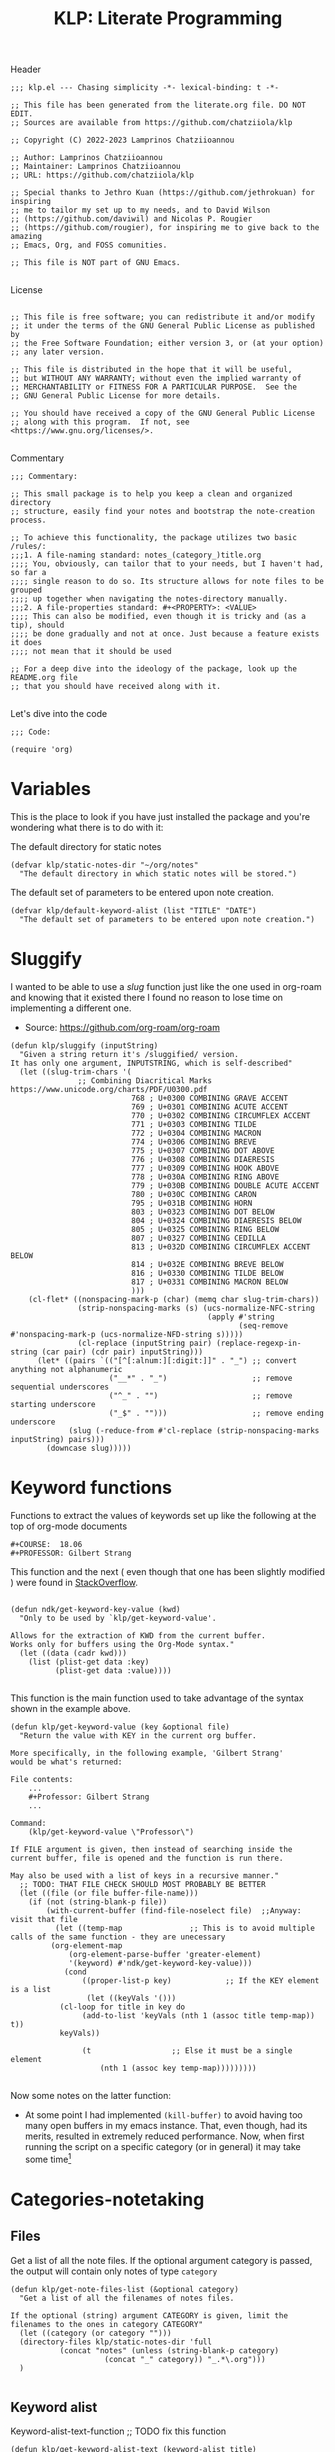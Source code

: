 #+TITLE:  KLP: Literate Programming
#+PROPERTY: header-args :tangle (let ((org-use-tag-inheritance t)) (if (member "INACTIVE" (org-get-tags))  "no" "klp.el"))

Header
#+begin_src elisp
;;; klp.el --- Chasing simplicity -*- lexical-binding: t -*-

;; This file has been generated from the literate.org file. DO NOT EDIT.
;; Sources are available from https://github.com/chatziiola/klp

;; Copyright (C) 2022-2023 Lamprinos Chatziioannou

;; Author: Lamprinos Chatziioannou
;; Maintainer: Lamprinos Chatziioannou 
;; URL: https://github.com/chatziiola/klp

;; Special thanks to Jethro Kuan (https://github.com/jethrokuan) for inspiring
;; me to tailor my set up to my needs, and to David Wilson
;; (https://github.com/daviwil) and Nicolas P. Rougier
;; (https://github.com/rougier), for inspiring me to give back to the amazing
;; Emacs, Org, and FOSS comunities.

;; This file is NOT part of GNU Emacs.

#+end_src

License
#+begin_src elisp

;; This file is free software; you can redistribute it and/or modify
;; it under the terms of the GNU General Public License as published by
;; the Free Software Foundation; either version 3, or (at your option)
;; any later version.

;; This file is distributed in the hope that it will be useful,
;; but WITHOUT ANY WARRANTY; without even the implied warranty of
;; MERCHANTABILITY or FITNESS FOR A PARTICULAR PURPOSE.  See the
;; GNU General Public License for more details.

;; You should have received a copy of the GNU General Public License
;; along with this program.  If not, see <https://www.gnu.org/licenses/>.

#+end_src

Commentary
#+begin_src elisp
;;; Commentary:

;; This small package is to help you keep a clean and organized directory
;; structure, easily find your notes and bootstrap the note-creation process.

;; To achieve this functionality, the package utilizes two basic /rules/:
;;;1. A file-naming standard: notes_(category_)title.org
;;;; You, obviously, can tailor that to your needs, but I haven't had, so far a
;;;; single reason to do so. Its structure allows for note files to be grouped
;;;; up together when navigating the notes-directory manually.
;;;2. A file-properties standard: #+<PROPERTY>: <VALUE>
;;;; This can also be modified, even though it is tricky and (as a tip), should
;;;; be done gradually and not at once. Just because a feature exists it does
;;;; not mean that it should be used

;; For a deep dive into the ideology of the package, look up the README.org file
;; that you should have received along with it.

#+end_src

Let's dive into the code
#+begin_src elisp
;;; Code:

(require 'org)
#+end_src

* Variables
This is the place to look if you have just installed the package and you're
wondering what there is to do with it:

The default directory for static notes
#+begin_src elisp
(defvar klp/static-notes-dir "~/org/notes"
  "The default directory in which static notes will be stored.")
#+end_src

The default set of parameters to be entered upon note creation.
#+begin_src elisp
(defvar klp/default-keyword-alist (list "TITLE" "DATE")
  "The default set of parameters to be entered upon note creation.")
#+end_src

* Sluggify
I wanted to be able to use a /slug/ function just like the one used in org-roam
and knowing that it existed there I found no reason to lose time on implementing
a different one.
- Source:  https://github.com/org-roam/org-roam
  
#+begin_src elisp
(defun klp/sluggify (inputString)
  "Given a string return it's /sluggified/ version.
It has only one argument, INPUTSTRING, which is self-described"
  (let ((slug-trim-chars '(
			   ;; Combining Diacritical Marks https://www.unicode.org/charts/PDF/U0300.pdf
                           768 ; U+0300 COMBINING GRAVE ACCENT
                           769 ; U+0301 COMBINING ACUTE ACCENT
                           770 ; U+0302 COMBINING CIRCUMFLEX ACCENT
                           771 ; U+0303 COMBINING TILDE
                           772 ; U+0304 COMBINING MACRON
                           774 ; U+0306 COMBINING BREVE
                           775 ; U+0307 COMBINING DOT ABOVE
                           776 ; U+0308 COMBINING DIAERESIS
                           777 ; U+0309 COMBINING HOOK ABOVE
                           778 ; U+030A COMBINING RING ABOVE
                           779 ; U+030B COMBINING DOUBLE ACUTE ACCENT
                           780 ; U+030C COMBINING CARON
                           795 ; U+031B COMBINING HORN
                           803 ; U+0323 COMBINING DOT BELOW
                           804 ; U+0324 COMBINING DIAERESIS BELOW
                           805 ; U+0325 COMBINING RING BELOW
                           807 ; U+0327 COMBINING CEDILLA
                           813 ; U+032D COMBINING CIRCUMFLEX ACCENT BELOW
                           814 ; U+032E COMBINING BREVE BELOW
                           816 ; U+0330 COMBINING TILDE BELOW
                           817 ; U+0331 COMBINING MACRON BELOW
                           )))
    (cl-flet* ((nonspacing-mark-p (char) (memq char slug-trim-chars))
               (strip-nonspacing-marks (s) (ucs-normalize-NFC-string
                                            (apply #'string
                                                   (seq-remove #'nonspacing-mark-p (ucs-normalize-NFD-string s)))))
               (cl-replace (inputString pair) (replace-regexp-in-string (car pair) (cdr pair) inputString)))
      (let* ((pairs `(("[^[:alnum:][:digit:]]" . "_") ;; convert anything not alphanumeric
                      ("__*" . "_")                   ;; remove sequential underscores
                      ("^_" . "")                     ;; remove starting underscore
                      ("_$" . "")))                   ;; remove ending underscore
             (slug (-reduce-from #'cl-replace (strip-nonspacing-marks inputString) pairs)))
        (downcase slug)))))
#+end_src

* Keyword functions
#+begin_comment
This may be more than worth to replace with regexp expressions, but it works
fine, even though the file needs to be launched, wasting some time.
#+end_comment

Functions to extract the values of keywords set up like the following at the top
of org-mode documents
#+begin_example
#+COURSE:  18.06
#+PROFESSOR: Gilbert Strang
#+end_example

This function and the next ( even though that one has been slightly modified )
were found in [[https://stackoverflow.com/questions/66574715/how-to-get-org-mode-file-title-and-other-file-level-properties-from-an-arbitra][StackOverflow]].

#+begin_src elisp

(defun ndk/get-keyword-key-value (kwd)
  "Only to be used by `klp/get-keyword-value'.

Allows for the extraction of KWD from the current buffer.
Works only for buffers using the Org-Mode syntax."
  (let ((data (cadr kwd)))
    (list (plist-get data :key)
          (plist-get data :value))))

#+end_src


This function is the main function used to take advantage of the syntax shown in
the example above.
#+begin_src elisp
(defun klp/get-keyword-value (key &optional file)
  "Return the value with KEY in the current org buffer.

More specifically, in the following example, 'Gilbert Strang'
would be what's returned:

File contents:
    ...
    ,#+Professor: Gilbert Strang
    ...

Command:
    (klp/get-keyword-value \"Professor\")

If FILE argument is given, then instead of searching inside the
current buffer, file is opened and the function is run there.

May also be used with a list of keys in a recursive manner."
  ;; TODO: THAT FILE CHECK SHOULD MOST PROBABLY BE BETTER
  (let ((file (or file buffer-file-name)))
    (if (not (string-blank-p file))
        (with-current-buffer (find-file-noselect file)	;;Anyway: visit that file
          (let ((temp-map				;; This is to avoid multiple calls of the same function - they are unecessary
		 (org-element-map
		     (org-element-parse-buffer 'greater-element)
		     '(keyword) #'ndk/get-keyword-key-value)))
            (cond
                ((proper-list-p key)			;; If the KEY element is a list
                 (let ((keyVals '()))
		   (cl-loop for title in key do
			    (add-to-list 'keyVals (nth 1 (assoc title temp-map)) t))
		   keyVals))

                (t					;; Else it must be a single element
                    (nth 1 (assoc key temp-map)))))))))

#+end_src

Now some notes on the latter function:
- At some point I had implemented ~(kill-buffer)~ to avoid having too many open
  buffers in my emacs instance. That, even though, had its merits, resulted in
  extremely reduced performance. Now, when first running the script on a
  specific category (or in general) it may take some time[fn:1] 

* Categories-notetaking
** Files
Get a list of all the note files. If the optional argument category is passed,
the output will contain only notes of type ~category~
#+begin_src elisp
(defun klp/get-note-files-list (&optional category)
  "Get a list of all the filenames of notes files.

If the optional (string) argument CATEGORY is given, limit the
filenames to the ones in category CATEGORY"
  (let ((category (or category "")))
  (directory-files klp/static-notes-dir 'full
		   (concat "notes" (unless (string-blank-p category)
				     (concat "_" category)) "_.*\.org")))
  )

#+end_src

#+RESULTS:
: klp/get-note-files-list

** Keyword alist
Keyword-alist-text-function
;; TODO fix this function
#+begin_src elisp
(defun klp/get-keyword-alist-text (keyword-alist title)
  "Parser for KEYWORD-ALIST.

Given a KEYWORD-ALIST it returns a string, In the proper format
for insertion in the newly created `org-mode` file.

Special members of KEYWORD-ALIST are the keywords TITLE and DATE,
because TITLE is populated through the prompt-answer
variable (see `klp/open-note')"
    (concat
     "#+TITLE:" title
     "\n#+DATE: " (format-time-string "<%Y-%m-%d>")
     
     )
  )
#+end_src

#+RESULTS:
: klp/get-keyword-alist-text

** Filename
New-note-filename function
#+begin_src elisp
(defun klp/get-new-note-filename (title &optional category)
  "Return a string with the filename for the new note.

The standard format, as described in documentation is:
`notes(_category)_title.org`.
- The TITLE field is sluggified to ensure readability and consistency
- The CATEGORY field is omitted if empty."
 (let ((category (or category "")))
   (expand-file-name
    (concat "notes_"
	    (unless (string-blank-p category)
	      (concat category "_"))
	    (klp/sluggify title) ".org")
    klp/static-notes-dir)))

#+end_src

#+RESULTS:
: klp/get-new-note-filename

** Prompt
Prompt-function
#+begin_src elisp

(defun klp/create-notes-prompt-list (filelist keyword-alist)
  "Create the prompt list.

FILELIST is self-descriptive in the context.
KEYWORD-ALIST, the same.

Called by`klp/open-note'.

I wrote this as an independent function for utilization in the
future."
  (seq-map (lambda (filename)
	     (list (format "%-40s %-50s" ;; FIXME make this use a different parser as well
			   (klp/get-keyword-value keyword-alist filename)
			   filename)
		   filename))
	   filelist)
  )



#+end_src

#+RESULTS:
: klp/create-notes-prompt-list

** Open Note
The main function (uglier than before but does not cause any errors)
#+begin_src elisp

(defun klp/open-note (&optional category keyword-alist)
  "Find or Create new note function to make everything smoother and cooler.
If the optional arguments CATEGORY and KEYWORD-ALIST are given:

TODO Fix docstring
CATEGORY: Will limit the search in the category area, and if a
new note is to be created it will be of that category.

KEYWORD-ALIST: This is the default set of parameters to be
entered upon the creation of a new note. Defaults to
`klp/default-keyword-alist'."
  (interactive)
  (let* ((category (or category ""))
	 (keyword-alist (or keyword-alist klp/default-keyword-alist))
         (prompt-list (klp/create-notes-prompt-list
		       (klp/get-note-files-list category) keyword-alist))
         (prompt-answer
                (completing-read (concat "Select " category ": ") prompt-list)))
        (cond
	; 'it' in the following comments stands for the answer, usually the
	; topic on which you want to write a note
         ((not (assoc prompt-answer prompt-list))       ; it does not exist in the list
	  (org-open-file				; open the org file
	   (klp/get-new-note-filename prompt-answer category))
	  (insert					; insert the parameters specified in keyword alist
	   (klp/get-keyword-alist-text keyword-alist prompt-answer)))
	 (t						; else (if it exists)
	  (org-open-file				; Open the associated to the answer file
	   (nth 1 (assoc prompt-answer prompt-list))))
        )
    )
)

#+end_src


* Footer
#+begin_src elisp
(provide 'klp)
;;; klp.el ends here
#+end_src

* Footnotes                                                        :inactive:

[fn:1] This could be solved with a db backend
